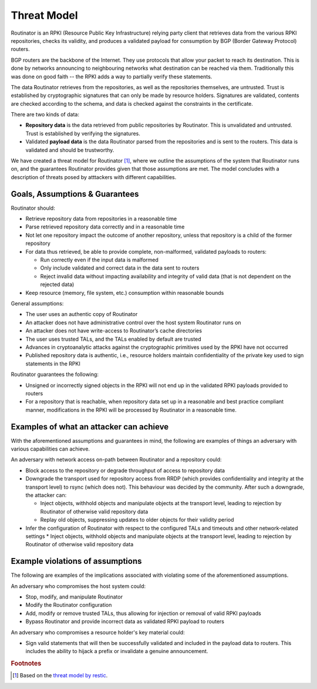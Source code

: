 Threat Model
============

Routinator is an RPKI (Resource Public Key Infrastructure) relying party client that retrieves data from the various RPKI repositories, checks its validity, and produces a validated payload for consumption by BGP (Border Gateway Protocol) routers. 

BGP routers are the backbone of the Internet. They use protocols that allow your packet to reach its destination. This is done by networks announcing to neighbouring networks what destination can be reached via them. Traditionally this was done on good faith -- the RPKI adds a way to partially verify these statements.

The data Routinator retrieves from the repositories, as well as the repositories themselves, are untrusted. Trust is established by cryptographic signatures that can only be made by resource holders. Signatures are validated, contents are checked according to the schema, and data is checked against the constraints in the certificate.

.. image:: img/routinator-data-flow.png

There are two kinds of data:

* **Repository data** is the data retrieved from public repositories by Routinator. This is unvalidated and untrusted. Trust is established by verifying the signatures.
* Validated **payload data** is the data Routinator parsed from the repositories and is sent to the routers. This data is validated and should be trustworthy.

We have created a threat model for Routinator [#f1]_, where we outline the assumptions of the system that Routinator runs on, and the guarantees Routinator provides given that those assumptions are met. The model concludes with a description of threats posed by atttackers with different capabilities.

Goals, Assumptions & Guarantees
-------------------------------

Routinator should:

* Retrieve repository data from repositories in a reasonable time
* Parse retrieved repository data correctly and in a reasonable time
* Not let one repository impact the outcome of another repository, unless that repository is a child of the former repository
* For data thus retrieved, be able to provide complete, non-malformed, validated payloads to routers:

  * Run correctly even if the input data is malformed
  * Only include validated and correct data in the data sent to routers
  * Reject invalid data without impacting availability and integrity of valid data (that is not dependent on the rejected data)

* Keep resource (memory, file system, etc.) consumption within reasonable bounds

General assumptions:

* The user uses an authentic copy of Routinator
* An attacker does not have administrative control over the host system Routinator runs on
* An attacker does not have write-access to Routinator’s cache directories
* The user uses trusted TALs, and the TALs enabled by default are trusted
* Advances in cryptoanalytic attacks against the cryptographic primitives used by the RPKI have not occurred
* Published repository data is authentic, i.e., resource holders maintain confidentiality of the private key used to sign statements in the RPKI

Routinator guarantees the following: 

* Unsigned or incorrectly signed objects in the RPKI will not end up in the validated RPKI payloads provided to routers
* For a repository that is reachable, when repository data set up in a reasonable and best practice compliant manner, modifications in the RPKI will be processed by Routinator in a reasonable time.

Examples of what an attacker can achieve
----------------------------------------
With the aforementioned assumptions and guarantees in mind, the following are examples of things an adversary with various capabilities can achieve.

An adversary with network access on-path between Routinator and a repository could:

* Block access to the repository or degrade throughput of access to repository data
* Downgrade the transport used for repository access from RRDP (which provides confidentiality and integrity at the transport level) to rsync (which does not). This behaviour was decided by the community. After such a downgrade, the attacker can: 

  * Inject objects, withhold objects and manipulate objects at the transport level, leading to rejection by Routinator of otherwise valid repository data
  * Replay old objects, suppressing updates to older objects for their validity period

* Infer the configuration of Routinator with respect to the configured TALs and timeouts and other network-related settings
  * Inject objects, withhold objects and manipulate objects at the transport level, leading to rejection by Routinator of otherwise valid repository data

Example violations of assumptions
---------------------------------
The following are examples of the implications associated with violating some of the aforementioned assumptions.

An adversary who compromises the host system could:

* Stop, modify, and manipulate Routinator
* Modify the Routinator configuration
* Add, modify or remove trusted TALs, thus allowing for injection or removal of valid RPKI payloads
* Bypass Routinator and provide incorrect data as validated RPKI payload to routers

An adversary who compromises a resource holder's key material could:

* Sign valid statements that will then be successfully validated and included in the payload data to routers. This includes the ability to hijack a prefix or invalidate a genuine announcement.

.. rubric:: Footnotes
.. [#f1] Based on the `threat model by restic <https://github.com/restic/restic/blob/master/doc/design.rst#threat-model>`_.
